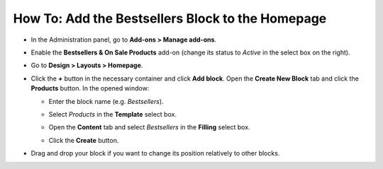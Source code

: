 *************************************************
How To: Add the Bestsellers Block to the Homepage
*************************************************

*   In the Administration panel, go to **Add-ons > Manage add-ons**.
*   Enable the **Bestsellers & On Sale Products** add-on (change its status to *Active* in the select box on the right).
*   Go to **Design > Layouts > Homepage**.
*   Click the **+** button in the necessary container and click **Add block**. Open the **Create New Block** tab and click the **Products** button. In the opened window:

    *   Enter the block name (e.g. *Bestsellers*).
    *   Select *Products* in the **Template** select box.

	.. image:: img/add_block.png
	   	:align: center
	   	:alt: Add block

    *   Open the **Content** tab and select *Bestsellers* in the **Filling** select box.
    *   Click the **Create** button.

.. image:: img/bestsellers.png
    :align: center
    :alt: The Content tab

*   Drag and drop your block if you want to change its position relatively to other blocks.